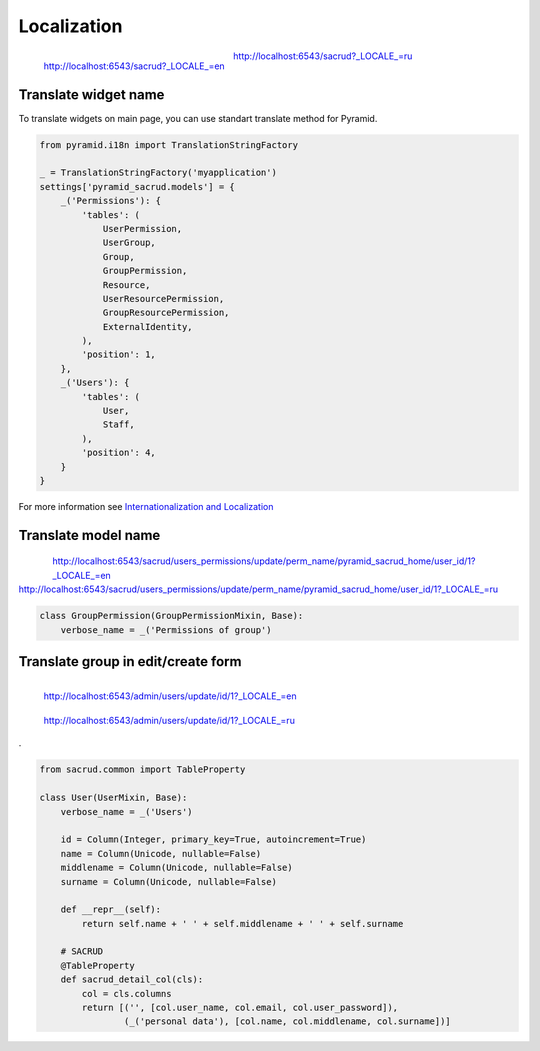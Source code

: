 Localization
============

.. figure:: /_static/img/locale_en.png
    :align: left

    http://localhost:6543/sacrud?_LOCALE_=en

.. figure:: /_static/img/locale_ru.png

    http://localhost:6543/sacrud?_LOCALE_=ru

Translate widget name
---------------------

To translate widgets on main page,
you can use standart translate method for Pyramid.

.. code-block:: python

    from pyramid.i18n import TranslationStringFactory

    _ = TranslationStringFactory('myapplication')
    settings['pyramid_sacrud.models'] = {
        _('Permissions'): {
            'tables': (
                UserPermission,
                UserGroup,
                Group,
                GroupPermission,
                Resource,
                UserResourcePermission,
                GroupResourcePermission,
                ExternalIdentity,
            ),
            'position': 1,
        },
        _('Users'): {
            'tables': (
                User,
                Staff,
            ),
            'position': 4,
        }
    }

For more information see `Internationalization and Localization <http://docs.pylonsproject.org/docs/pyramid/en/latest/narr/i18n.html>`_

Translate model name
--------------------

.. figure:: /_static/img/locale_model_en.png
    :align: left

.. figure:: /_static/img/locale_model_ru.png

| http://localhost:6543/sacrud/users_permissions/update/perm_name/pyramid_sacrud_home/user_id/1?_LOCALE_=en
| http://localhost:6543/sacrud/users_permissions/update/perm_name/pyramid_sacrud_home/user_id/1?_LOCALE_=ru

.. code-block:: python

    class GroupPermission(GroupPermissionMixin, Base):
        verbose_name = _('Permissions of group')

Translate group in edit/create form
-----------------------------------

.. figure:: /_static/img/locale_form_en.png
    :align: left

    http://localhost:6543/admin/users/update/id/1?_LOCALE_=en

.. figure:: /_static/img/locale_form_ru.png

    http://localhost:6543/admin/users/update/id/1?_LOCALE_=ru

.

.. code-block:: python

    from sacrud.common import TableProperty

    class User(UserMixin, Base):
        verbose_name = _('Users')

        id = Column(Integer, primary_key=True, autoincrement=True)
        name = Column(Unicode, nullable=False)
        middlename = Column(Unicode, nullable=False)
        surname = Column(Unicode, nullable=False)

        def __repr__(self):
            return self.name + ' ' + self.middlename + ' ' + self.surname

        # SACRUD
        @TableProperty
        def sacrud_detail_col(cls):
            col = cls.columns
            return [('', [col.user_name, col.email, col.user_password]),
                    (_('personal data'), [col.name, col.middlename, col.surname])]
